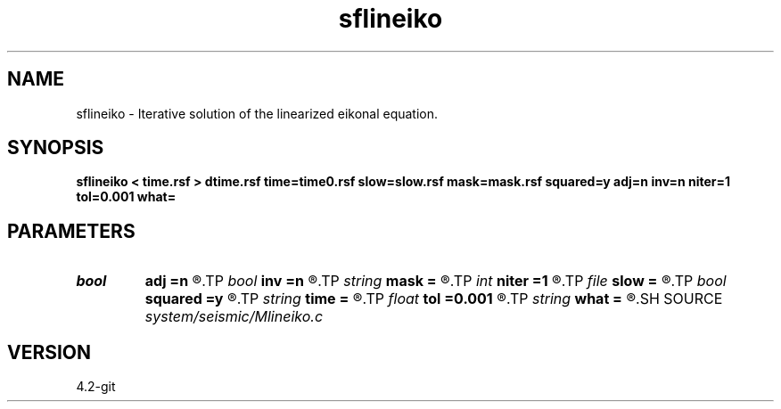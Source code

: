 .TH sflineiko 1  "APRIL 2023" Madagascar "Madagascar Manuals"
.SH NAME
sflineiko \- Iterative solution of the linearized eikonal equation. 
.SH SYNOPSIS
.B sflineiko < time.rsf > dtime.rsf time=time0.rsf slow=slow.rsf mask=mask.rsf squared=y adj=n inv=n niter=1 tol=0.001 what=
.SH PARAMETERS
.PD 0
.TP
.I bool   
.B adj
.B =n
.R  [y/n]	adjoint flag (for what=linear)
.TP
.I bool   
.B inv
.B =n
.R  [y/n]	inverse flag (for what=linear)
.TP
.I string 
.B mask
.B =
.R  	auxiliary input file name
.TP
.I int    
.B niter
.B =1
.R  	maximum number of iterations
.TP
.I file   
.B slow
.B =
.R  	auxiliary input file name
.TP
.I bool   
.B squared
.B =y
.R  [y/n]	if slowness is squared
.TP
.I string 
.B time
.B =
.R  	auxiliary input file name
.TP
.I float  
.B tol
.B =0.001
.R  	tolerance for convergence
.TP
.I string 
.B what
.B =
.R  	what to compute
.SH SOURCE
.I system/seismic/Mlineiko.c
.SH VERSION
4.2-git
